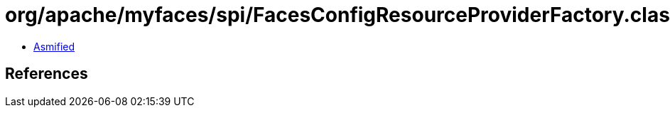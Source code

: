 = org/apache/myfaces/spi/FacesConfigResourceProviderFactory.class

 - link:FacesConfigResourceProviderFactory-asmified.java[Asmified]

== References

